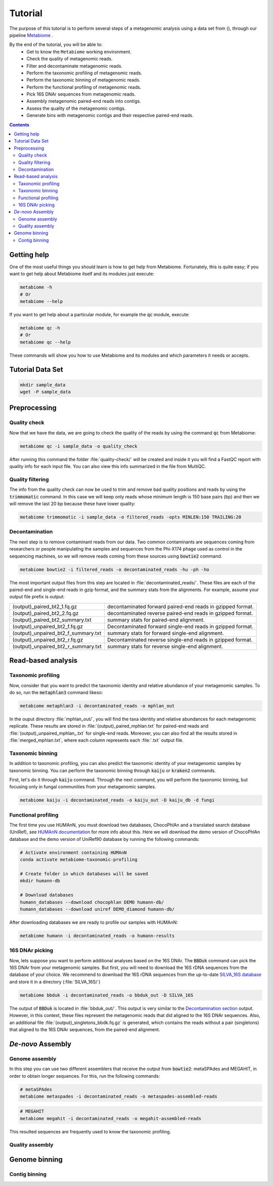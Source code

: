 .. _tutorial:

Tutorial
========

The purpose of this tutorial is to perform several steps of a metagenomic analysis using a data set from (), through our pipeline `Metabiome <https://github.com/Nesper94/metabiome>`_ .

By the end of the tutorial, you will be able to:
    * Get to know the ``Metabiome`` working environment.
    * Check the quality of metagenomic reads.
    * Filter and decontaminate metagenomic reads.
    * Perform the taxonomic profiling of metagenomic reads.
    * Perform the taxonomic binning of metagenomic reads.
    * Perform the functional profiling of metagenomic reads.
    * Pick 16S DNAr sequences from metagenomic reads.
    * Assembly metagenomic paired-end reads into contigs.
    * Assess the quality of the metagenomic contigs.
    * Generate bins with metagenomic contigs and their respective paired-end reads.

.. contents::

Getting help
************

One of the most useful things you should learn is how to get help from
Metabiome. Fortunately, this is quite easy; if you want to get help about
Metabiome itself and its modules just execute:

.. code-block:: bash

    metabiome -h
    # Or
    metabiome --help

If you want to get help about a particular module, for example the :code:`qc`
module, execute:

.. code-block:: bash

    metabiome qc -h
    # Or
    metabiome qc --help

These commands will show you how to use Metabiome and its modules and which
parameters it needs or accepts.

Tutorial Data Set
*****************

.. code-block:: bash

    mkdir sample_data
    wget -P sample_data

Preprocessing
*************

Quality check
-------------

Now that we have the data, we are going to check the quality of the reads by
using the command :code:`qc` from Metabiome:

.. code-block:: bash

    metabiome qc -i sample_data -o quality_check

After running this command the folder :file:`quality-check/` will be created
and inside it you will find a FastQC report with quality info for each input
file. You can also view this info summarized in the file from MultiQC.

Quality filtering
-----------------

The info from the quality check can now be used to trim and remove bad quality
positions and reads by using the :code:`trimmomatic` command. In this case we
will keep only reads whose minimum length is 150 base pairs (bp) and then we
will remove the last 20 bp because these have lower quality:

.. code-block:: bash

    metabiome trimmomatic -i sample_data -o filtered_reads -opts MINLEN:150 TRAILING:20

Decontamination
---------------

The next step is to remove contaminant reads from our data. Two common
contaminants are sequences coming from researchers or people manipulating the
samples and sequences from the Phi-X174 phage used as control in the
sequencing machines, so we will remove reads coming from these sources using
:code:`bowtie2` command.

.. code-block:: bash

    metabiome bowtie2 -i filtered_reads -o decontaminated_reads -hu -ph -ho

The most important output files from this step are located in :file:`decontaminated_reads/`. These files are each of the paired-end and single-end reads in gzip format, and the summary stats from the alignments. For example, assume your output file prefix is output:

+-------------------------------------+--------------------------------------------------------------+
| (output)_paired_bt2_1.fq.gz         | decontaminated forward paired-end reads in gzipped format.   |
+-------------------------------------+--------------------------------------------------------------+
| (output)_paired_bt2_2.fq.gz         | decontaminated reverse paired-end reads in gzipped format.   |
+-------------------------------------+--------------------------------------------------------------+
| (output)_paired_bt2_summary.txt     | summary stats for paired-end alignment.                      |
+-------------------------------------+--------------------------------------------------------------+
| (output)_unpaired_bt2_f.fq.gz       | Decontaminated forward single-end reads in gzipped format.   |
+-------------------------------------+--------------------------------------------------------------+
| (output)_unpaired_bt2_f_summary.txt | summary stats for forward single-end alignment.              |
+-------------------------------------+--------------------------------------------------------------+
| (output)_unpaired_bt2_r.fq.gz       | Decontaminated reverse single-end reads in gzipped format.   |
+-------------------------------------+--------------------------------------------------------------+
| (output)_unpaired_bt2_r_summary.txt | summary stats for reverse single-end alignment.              |
+-------------------------------------+--------------------------------------------------------------+

Read-based analysis
*******************

Taxonomic profiling
-------------------

Now, consider that you want to predict the taxonomic identity and relative abundance of your metagenomic samples. To do so, run the :code:`metaphlan3` command likeso: 

.. code-block:: bash

    metabiome metaphlan3 -i decontaminated_reads -o mphlan_out

In the ouput directory :file:`mphlan_out/`, you will find the taxa identity and relative abundances for each metagenomic replicate. These results are stored in :file:`(output)_paired_mphlan.txt` for paired-end reads and :file:`(output)_unpaired_mphlan_.txt` for single-end reads. Moreover, you can also find all the results stored in :file:`merged_mphlan.txt`, where each column represents each :file:`.txt` output file.


Taxonomic binning
-----------------

In addition to taxonomic profiling, you can also predict the taxonomic identity of your metagenomic samples by taxonomic binning. You can perform the taxonomic binning through :code:`kaiju` or :code:`kraken2` commands.

First, let's do it through :code:`kaiju` command. Through the next command, you will perform the taxonomic binning, but focusing only in fungal communities from your metagenomic samples.

.. code-block:: bash

    metabiome kaiju -i decontaminated_reads -o kaiju_out -D kaiju_db -d fungi


Functional profiling
--------------------

The first time you use HUMAnN, you must download two databases, ChocoPhlAn and
a translated search database (UniRef), see `HUMAnN documentation
<https://github.com/biobakery/humann#5-download-the-databases>`_ for more info
about this. Here we will download the demo version of ChocoPhlAn database and
the demo version of UniRef90 database by running the following commands:

.. code-block:: bash

    # Activate environment containing HUMAnN
    conda activate metabiome-taxonomic-profiling

    # Create folder in which databases will be saved
    mkdir humann-db

    # Download databases
    humann_databases --download chocophlan DEMO humann-db/
    humann_databases --download uniref DEMO_diamond humann-db/

After downloading databases we are ready to profile our samples with HUMAnN:

.. code-block:: bash

    metabiome humann -i decontaminated_reads -o humann-results


16S DNAr picking
----------------
Now, lets suppose you want to perform additional analyses based on the 16S DNAr. The :code:`BBDuk` command can pick the 16S DNAr from your metagenomic samples. But first, you will need to download the 16S rDNA sequences from the database of your choice. We recommend to download the 16S rDNA sequences from the up-to-date `SILVA_16S database <https://www.arb-silva.de/>`_ and store it in a directory (:file:`SILVA_16S/`)

.. code-block:: bash

    metabiome bbduk -i decontaminated_reads -o bbduk_out -D SILVA_16S

The output of :code:`BBDuk` is located in :file:`bbduk_out/`. This output is very similar to the `Decontamination section <Decontamination_>`_ output. However, in this context, these files represent the metagenomic reads that did aligned to the 16S DNAr sequences. Also, an additional file  :file:`(output)_singletons_bbdk.fq.gz` is generated, which contains the reads without a pair (singletons) that aligned to the 16S DNAr sequences, from the paired-end alignment.

*De-novo* Assembly
******************

Genome assembly
---------------

In this step you can use two different assemblers that receive the output from :code:`bowtie2`:
metaSPAdes and MEGAHIT, in order to obtain longer sequences. For this, run the following commands:


.. code-block:: bash

    # metaSPAdes
    metabiome metaspades -i decontaminated_reads -o metaspades-assembled-reads

.. code-block:: bash

    # MEGAHIT
    metabiome megahit -i decontaminated_reads -o megahit-assembled-reads

This resulted sequences are frequently used to know the taxonomic profiling.

Quality assembly
----------------

Genome binning
**************

Contig binning
---------------


